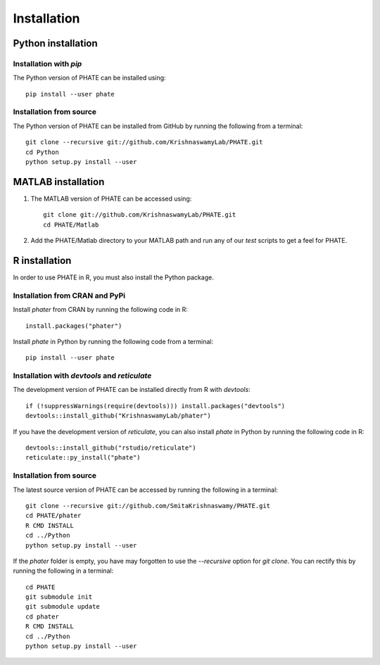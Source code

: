 Installation
============

Python installation
-------------------

Installation with `pip`
~~~~~~~~~~~~~~~~~~~~~~~

The Python version of PHATE can be installed using::

       pip install --user phate

Installation from source
~~~~~~~~~~~~~~~~~~~~~~~~

The Python version of PHATE can be installed from GitHub by running the following from a terminal::

       git clone --recursive git://github.com/KrishnaswamyLab/PHATE.git
       cd Python
       python setup.py install --user

MATLAB installation
-------------------

1. The MATLAB version of PHATE can be accessed using::

    git clone git://github.com/KrishnaswamyLab/PHATE.git
    cd PHATE/Matlab

2. Add the PHATE/Matlab directory to your MATLAB path and run any of our `test` scripts to get a feel for PHATE.

R installation
--------------

In order to use PHATE in R, you must also install the Python package.

Installation from CRAN and PyPi
~~~~~~~~~~~~~~~~~~~~~~~~~~~~~~~

Install `phater` from CRAN by running the following code in R::

    install.packages("phater")

Install `phate` in Python by running the following code from a terminal::

    pip install --user phate

Installation with `devtools` and `reticulate`
~~~~~~~~~~~~~~~~~~~~~~~~~~~~~~~~~~~~~~~~~~~~~

The development version of PHATE can be installed directly from R with `devtools`::

    if (!suppressWarnings(require(devtools))) install.packages("devtools")
    devtools::install_github("KrishnaswamyLab/phater")

If you have the development version of `reticulate`, you can also install `phate` in Python by running the following code in R::

    devtools::install_github("rstudio/reticulate")
    reticulate::py_install("phate")

Installation from source
~~~~~~~~~~~~~~~~~~~~~~~~

The latest source version of PHATE can be accessed by running the following in a terminal::

    git clone --recursive git://github.com/SmitaKrishnaswamy/PHATE.git
    cd PHATE/phater
    R CMD INSTALL
    cd ../Python
    python setup.py install --user

If the `phater` folder is empty, you have may forgotten to use the `--recursive` option for `git clone`. You can rectify this by running the following in a terminal::

    cd PHATE
    git submodule init
    git submodule update
    cd phater
    R CMD INSTALL
    cd ../Python
    python setup.py install --user
